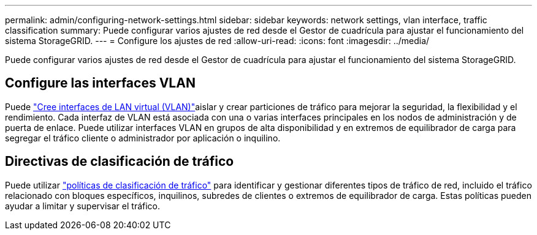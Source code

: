 ---
permalink: admin/configuring-network-settings.html 
sidebar: sidebar 
keywords: network settings, vlan interface, traffic classification 
summary: Puede configurar varios ajustes de red desde el Gestor de cuadrícula para ajustar el funcionamiento del sistema StorageGRID. 
---
= Configure los ajustes de red
:allow-uri-read: 
:icons: font
:imagesdir: ../media/


[role="lead"]
Puede configurar varios ajustes de red desde el Gestor de cuadrícula para ajustar el funcionamiento del sistema StorageGRID.



== Configure las interfaces VLAN

Puede link:configure-vlan-interfaces.html["Cree interfaces de LAN virtual (VLAN)"]aislar y crear particiones de tráfico para mejorar la seguridad, la flexibilidad y el rendimiento. Cada interfaz de VLAN está asociada con una o varias interfaces principales en los nodos de administración y de puerta de enlace. Puede utilizar interfaces VLAN en grupos de alta disponibilidad y en extremos de equilibrador de carga para segregar el tráfico cliente o administrador por aplicación o inquilino.



== Directivas de clasificación de tráfico

Puede utilizar link:managing-traffic-classification-policies.html["políticas de clasificación de tráfico"] para identificar y gestionar diferentes tipos de tráfico de red, incluido el tráfico relacionado con bloques específicos, inquilinos, subredes de clientes o extremos de equilibrador de carga. Estas políticas pueden ayudar a limitar y supervisar el tráfico.
